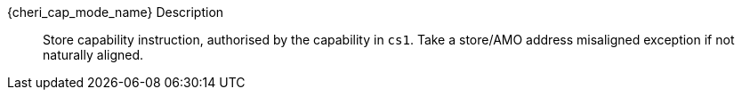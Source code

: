 {cheri_cap_mode_name} Description::
Store capability instruction, authorised by the capability in `cs1`. Take a store/AMO address misaligned exception if not naturally aligned.
